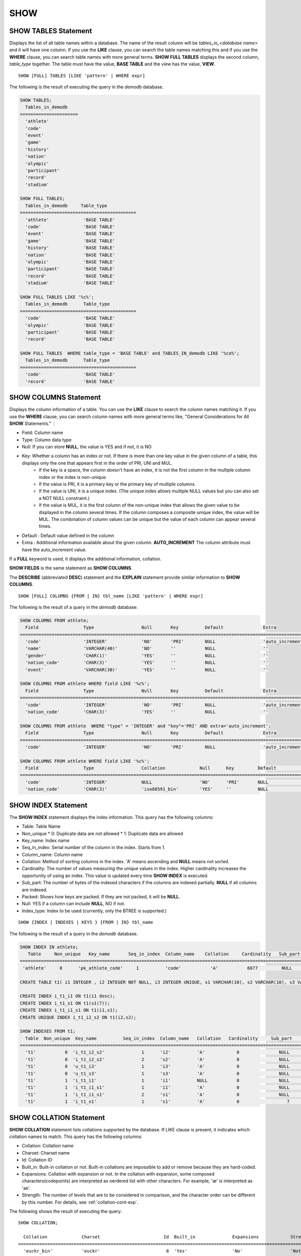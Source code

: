 ****
SHOW
****

SHOW TABLES Statement
=====================

Displays the list of all table names within a database. The name of the result column will be *tables_in_<database name>* and it will have one column. If you use the **LIKE** clause, you can search the table names matching this and if you use the **WHERE** clause, you can search table names with more general terms. **SHOW FULL TABLES** displays the second column, *table_type* together. The table must have the value, **BASE TABLE** and the view has the value, **VIEW**. ::

	SHOW [FULL] TABLES [LIKE 'pattern' | WHERE expr]

The following is the result of executing the query in the *demodb* database.

.. code-block:: sql

	SHOW TABLES;
	  Tables_in_demodb
	======================
	  'athlete'
	  'code'
	  'event'
	  'game'
	  'history'
	  'nation'
	  'olympic'
	  'participant'
	  'record'
	  'stadium'
	 
	SHOW FULL TABLES;
	  Tables_in_demodb     Table_type
	============================================
	  'athlete'             'BASE TABLE'
	  'code'                'BASE TABLE'
	  'event'               'BASE TABLE'
	  'game'                'BASE TABLE'
	  'history'             'BASE TABLE'
	  'nation'              'BASE TABLE'
	  'olympic'             'BASE TABLE'
	  'participant'         'BASE TABLE'
	  'record'              'BASE TABLE'
	  'stadium'             'BASE TABLE'
	 
	SHOW FULL TABLES LIKE '%c%';
	  Tables_in_demodb      Table_type
	============================================
	  'code'                'BASE TABLE'
	  'olympic'             'BASE TABLE'
	  'participant'         'BASE TABLE'
	  'record'              'BASE TABLE'
	 
	SHOW FULL TABLES  WHERE table_type = 'BASE TABLE' and TABLES_IN_demodb LIKE '%co%';
	  Tables_in_demodb      Table_type
	============================================
	  'code'                'BASE TABLE'
	  'record'              'BASE TABLE'

SHOW COLUMNS Statement
======================

Displays the column information of a table. You can use the **LIKE** clause to search the column names matching it. If you use the **WHERE** clause, you can search column names with more general terms like, "General Considerations for All **SHOW** Statements."  :

*   Field: Column name
*   Type: Column data type
*   Null: If you can store **NULL**, the value is YES and if not, it is NO
*   Key: Whether a column has an index or not. If there is more than one key value in the given column of a table, this displays only the one that appears first in the order of PRI, UNI and MUL.
	*   If the key is a space, the column doesn't have an index, it is not the first column in the multiple column index or the index is non-unique.
	*   If the value is PRI, it is a primary key or the primary key of multiple columns.
	*   If the value is UNI, it is a unique index. (The unique index allows multiple NULL values but you can also set a NOT NULL constraint.)
	*   If the value is MUL, it is the first column of the non-unique index that allows the given value to be displayed in the column several times. If the column composes a composite unique index, the value will be MUL. The combination of column values can be unique but the value of each column can appear several times.
*   Default : Default value defined in the column
*   Extra : Additional information available about the given column. **AUTO_INCREMENT** The column attribute must have the auto_increment value.

If a **FULL** keyword is used, it displays the additional information, collation.

**SHOW FIELDS** is the same statement as **SHOW COLUMNS**.

The **DESCRIBE** (abbreviated **DESC**) statement and the **EXPLAIN** statement provide similar information to **SHOW COLUMNS**.

::

	SHOW [FULL] COLUMNS {FROM | IN} tbl_name [LIKE 'pattern' | WHERE expr]

The following is the result of a query in the *demodb* database.

.. code-block:: sql

	SHOW COLUMNS FROM athlete;
	  Field                 Type                  Null       Key          Default               Extra
	================================================================================================================
	  'code'                'INTEGER'             'NO'       'PRI'        NULL                  'auto_increment'
	  'name'                'VARCHAR(40)'         'NO'       ''           NULL                  ''
	  'gender'              'CHAR(1)'             'YES'      ''           NULL                  ''
	  'nation_code'         'CHAR(3)'             'YES'      ''           NULL                  ''
	  'event'               'VARCHAR(30)'         'YES'      ''           NULL                  ''
	 
	SHOW COLUMNS FROM athlete WHERE field LIKE '%c%';
	  Field                 Type                  Null       Key          Default               Extra
	================================================================================================================
	  'code'                'INTEGER'             'NO'       'PRI'        NULL                  'auto_increment'
	  'nation_code'         'CHAR(3)'             'YES'      ''           NULL                  ''
	 
	SHOW COLUMNS FROM athlete  WHERE "type" = 'INTEGER' and "key"='PRI' AND extra='auto_increment';
	  Field                 Type                  Null       Key          Default               Extra
	================================================================================================================
	  'code'                'INTEGER'             'NO'       'PRI'        NULL                  'auto_increment'
	
	SHOW COLUMNS FROM athlete WHERE field LIKE '%c%';
	  Field                 Type                  Collation             Null      Key         Default               Extra
	====================================================================================================================================
	  'code'                'INTEGER'             NULL                  'NO'      'PRI'       NULL                  'auto_increment'
	  'nation_code'         'CHAR(3)'             'iso88591_bin'        'YES'     ''          NULL                  ''

SHOW INDEX Statement
====================

The **SHOW INDEX** statement displays the index information. This query has the following columns:

*   Table: Table Name
*   Non_unique
    *   0: Duplicate data are not allowed
    *   1: Duplicate data are allowed
	
*   Key_name: Index name
*   Seq_in_index: Serial number of the column in the index. Starts from 1.
*   Column_name: Column name
*   Collation: Method of sorting columns in the index. 'A' means ascending and **NULL** means not sorted.
*   Cardinality: The number of values measuring the unique values in the index. Higher cardinality increases the opportunity of using an index. This value is updated every time **SHOW INDEX** is executed.

*   Sub_part: The number of bytes of the indexed characters if the columns are indexed partially. **NULL** if all columns are indexed.
*   Packed: Shows how keys are packed. If they are not packed, it will be **NULL**.
*   Null: YES if a column can include **NULL**, NO if not.
*   Index_type: Index to be used (currently, only the BTREE is supported.)

::

	SHOW {INDEX | INDEXES | KEYS } {FROM | IN} tbl_name

The following is the result of a query in the *demodb* database.

.. code-block:: sql

	SHOW INDEX IN athlete;
	   Table     Non_unique   Key_name       Seq_in_index  Column_name    Collation     Cardinality   Sub_part  Packed   Null   Index_type
	==========================================================================================================================================
	 'athlete'     0      'pk_athlete_code'     1          'code'           'A'           6677         NULL     NULL    'NO'      'BTREE'
	 
	CREATE TABLE t1( i1 INTEGER , i2 INTEGER NOT NULL, i3 INTEGER UNIQUE, s1 VARCHAR(10), s2 VARCHAR(10), s3 VARCHAR(10) UNIQUE);
	 
	CREATE INDEX i_t1_i1 ON t1(i1 desc);
	CREATE INDEX i_t1_s1 ON t1(s1(7));
	CREATE INDEX i_t1_i1_s1 ON t1(i1,s1);
	CREATE UNIQUE INDEX i_t1_i2_s2 ON t1(i2,s2);
	 
	SHOW INDEXES FROM t1;
	  Table  Non_unique  Key_name          Seq_in_index  Column_name   Collation   Cardinality     Sub_part    Packed   Null    Index_type
	==========================================================================================================================================
	  't1'           0  'i_t1_i2_s2'              1      'i2'          'A'            0               NULL        NULL     'NO'    'BTREE'
	  't1'           0  'i_t1_i2_s2'              2      's2'          'A'            0               NULL        NULL     'YES'   'BTREE'
	  't1'           0  'u_t1_i3'                 1      'i3'          'A'            0               NULL        NULL     'YES'   'BTREE'
	  't1'           0  'u_t1_s3'                 1      's3'          'A'            0               NULL        NULL     'YES'   'BTREE'
	  't1'           1  'i_t1_i1'                 1      'i1'          NULL           0               NULL        NULL     'YES'   'BTREE'
	  't1'           1  'i_t1_i1_s1'              1      'i1'          'A'            0               NULL        NULL     'YES'   'BTREE'
	  't1'           1  'i_t1_i1_s1'              2      's1'          'A'            0               NULL        NULL     'YES'   'BTREE'
	  't1'           1  'i_t1_s1'                 1      's1'          'A'            0                  7        NULL     'YES'   'BTREE'

.. _show-collation:
 
SHOW COLLATION Statement
========================

**SHOW COLLATION** statement lists collations supported by the database. If LIKE clause is present, it indicates which collation names to match. 
This query has the following columns:

* Collation: Collation name
* Charset: Charset name
* Id: Collation ID
* Built_in: Built-in collation or not. Built-in collations are impossible to add or remove because they are hard-coded.
* Expansions: Collation with expansion or not. In the collation with expansion, some composed characters(codepoints) are interpreted as oerdered list with other characters. For example, 'æ' is interpreted as 'ae'.
* Strength: The number of levels that are to be considered in comparison, and the character order can be different by this number. For details, see :ref:`collation-cont-exp`.

The following shows the result of executing the query.

::

	SHOW COLLATION;

	  Collation             Charset                        Id  Built_in              Expansions            Strength
	===========================================================================================================================
	  'euckr_bin'           'euckr'                         8  'Yes'                 'No'                  'Not applicable'
	  'iso88591_bin'        'iso88591'                      0  'Yes'                 'No'                  'Not applicable'
	  'iso88591_en_ci'      'iso88591'                      3  'Yes'                 'No'                  'Not applicable'
	  'iso88591_en_cs'      'iso88591'                      2  'Yes'                 'No'                  'Not applicable'
	  'utf8_bin'            'utf8'                          1  'Yes'                 'No'                  'Not applicable'
	  'utf8_de_exp'         'utf8'                         76  'No'                  'Yes'                 'Tertiary'
	  'utf8_de_exp_ai_ci'   'utf8'                         72  'No'                  'Yes'                 'Primary'
	  'utf8_en_ci'          'utf8'                          5  'Yes'                 'No'                  'Not applicable'
	  'utf8_en_cs'          'utf8'                          4  'Yes'                 'No'                  'Not applicable'
	  'utf8_es_cs'          'utf8'                         85  'No'                  'No'                  'Quaternary'
	  'utf8_fr_exp_ab'      'utf8'                         94  'No'                  'Yes'                 'Tertiary'
	  'utf8_gen'            'utf8'                         32  'No'                  'No'                  'Quaternary'
	  'utf8_gen_ai_ci'      'utf8'                         37  'No'                  'No'                  'Primary'
	  'utf8_gen_ci'         'utf8'                         44  'No'                  'No'                  'Secondary'
	  'utf8_ja_exp'         'utf8'                        124  'No'                  'Yes'                 'Tertiary'
	  'utf8_ja_exp_cbm'     'utf8'                        125  'No'                  'Yes'                 'Tertiary'
	  'utf8_km_exp'         'utf8'                        132  'No'                  'Yes'                 'Quaternary'
	  'utf8_ko_cs'          'utf8'                          7  'Yes'                 'No'                  'Not applicable'
	  'utf8_ko_cs_uca'      'utf8'                        133  'No'                  'No'                  'Quaternary'
	  'utf8_tr_cs'          'utf8'                          6  'Yes'                 'No'                  'Not applicable'
	  'utf8_tr_cs_uca'      'utf8'                        205  'No'                  'No'                  'Quaternary'
	  'utf8_vi_cs'          'utf8'                        221  'No'                  'No'                  'Quaternary'

	SHOW COLLATION LIKE '%_ko_%';
	
	  Collation             Charset                        Id  Built_in              Expansions            Strength
	===========================================================================================================================
	  'utf8_ko_cs'          'utf8'                          7  'Yes'                 'No'                  'Not applicable'
	  'utf8_ko_cs_uca'      'utf8'                        133  'No'                  'No'                  'Quaternary'

SHOW GRANTS Statement
=====================

The **SHOW GRANT** statement displays the permissions associated with the database user accounts. ::

	SHOW GRANTS FOR 'user'

.. code-block:: sql

	CREATE TABLE testgrant (id int);
	CREATE USER user1;
	GRANT INSERT,SELECT ON testgrant TO user1;
	 
	SHOW GRANTS FOR user1;
	  Grants for USER1
	======================
	  'GRANT INSERT, SELECT ON testgrant TO USER1'

SHOW CREATE TABLE Statement
===========================

When a table name is specified, the **SHOW CREATE TABLE** statement outputs the **CREATE TABLE** statement of the table. ::

	SHOW CREATE TABLE table_name
	
.. code-block:: sql

	SHOW CREATE TABLE nation;
	 
	  TABLE                 CREATE TABLE
	============================================
	  'nation'              'CREATE TABLE [nation] ([code] CHARACTER(3) NOT NULL, [name] CHARACTER VARYING(40) NO
	T NULL, [continent] CHARACTER VARYING(10), [capital] CHARACTER VARYING(30),  CONSTRAINT [pk_nation_code] PRIM
	ARY KEY  ([code]))'

SHOW CREATE VIEW Statement
==========================

The **SHOW CREATE VIEW** statement outputs the corresponding **CREATE VIEW** statement if view name is specified. ::

	SHOW CREATE VIEW view_name

The following example shows the result of executing query in the *demodb* database.

.. code-block:: sql

	SHOW CREATE VIEW db_class;
	 
	  View              Create View
	========================================
	  'db_class'       'SELECT c.class_name, CAST(c.owner.name AS VARCHAR(255)), CASE c.class_type WHEN 0 THEN 'CLASS' WHEN 1 THEN 'VCLASS' ELSE
					   'UNKNOW' END, CASE WHEN MOD(c.is_system_class, 2) = 1 THEN 'YES' ELSE 'NO' END, CASE WHEN c.sub_classes IS NULL THEN 'NO'
					   ELSE NVL((SELECT 'YES' FROM _db_partition p WHERE p.class_of = c and p.pname IS NULL), 'NO') END, CASE WHEN
					   MOD(c.is_system_class / 8, 2) = 1 THEN 'YES' ELSE 'NO' END FROM _db_class c WHERE CURRENT_USER = 'DBA' OR {c.owner.name}
					   SUBSETEQ (  SELECT SET{CURRENT_USER} + COALESCE(SUM(SET{t.g.name}), SET{})  FROM db_user u, TABLE(groups) AS t(g)  WHERE
					   u.name = CURRENT_USER) OR {c} SUBSETEQ (  SELECT SUM(SET{au.class_of})  FROM _db_auth au  WHERE {au.grantee.name} SUBSETEQ
					   (  SELECT SET{CURRENT_USER} + COALESCE(SUM(SET{t.g.name}), SET{})  FROM db_user u, TABLE(groups) AS t(g)  WHERE u.name =
					   CURRENT_USER) AND  au.auth_type = 'SELECT')'

SHOW EXEC STATISTICS Statement
==============================

The **SHOW EXEC STATISTICS** statement outputs statistics information of executing query.

*   To start collecting **@collect_exec_stats** statistics information, configure the value of session variable **@collect_exec_stats** to 1; to stop, configure it to 0.
*   It outputs the result of collecting statistics information.

*   The **SHOW EXEC STATISTICS** statement outputs four part of data page statistics information; data_page_fetches, data_page_dirties, data_page_ioreads, and data_page_iowrites. The result columns consist of variable column (name of statistics name) and value column (value of statistics value). Once the **SHOW EXEC STATISTICS** statement is executed, the statistics information which has been accumulated is initialized.

*   The **SHOW EXEC STATISTICS ALL** statement outputs all items of statistics information.

For details, see :ref:`statdump`.

::

	SHOW EXEC STATISTICS [ALL]

The following example shows the result of exeucting query in the *demodb* database.

.. code-block:: sql

	-- set session variable @collect_exec_stats as 1 to start collecting the statistical information.
	SET @collect_exec_stats = 1;
	SELECT * FROM db_class;
	...
	 
	-- print the statistical information of the data pages.
	SHOW EXEC STATISTICS;
	variable value
	============================================
	'data_page_fetches' 332
	'data_page_dirties' 85
	'data_page_ioreads' 18
	'data_page_iowrites' 28
	 
	SELECT * FROM db_index;
	...
	 
	-- print all of the statistical information.
	SHOW EXEC STATISTICS ALL;
	 
	variable value
	============================================
	'file_creates' 0
	'file_removes' 0
	'file_ioreads' 6
	'file_iowrites' 0
	'file_iosynches' 0
	'data_page_fetches' 548
	'data_page_dirties' 34
	'data_page_ioreads' 6
	'data_page_iowrites' 0
	'data_page_victims' 0
	'data_page_iowrites_for_replacement' 0
	'log_page_ioreads' 0
	'log_page_iowrites' 0
	'log_append_records' 0
	'log_checkpoints' 0
	'log_wals' 0
	'page_locks_acquired' 13
	'object_locks_acquired' 9
	'page_locks_converted' 0
	'object_locks_converted' 0
	'page_locks_re-requested' 0
	'object_locks_re-requested' 8
	'page_locks_waits' 0
	'object_locks_waits' 0
	'tran_commits' 3
	'tran_rollbacks' 0
	'tran_savepoints' 0
	'tran_start_topops' 6
	'tran_end_topops' 6
	'tran_interrupts' 0
	'btree_inserts' 0
	'btree_deletes' 0
	'btree_updates' 0
	'btree_covered' 0
	'btree_noncovered' 2
	'btree_resumes' 0
	'btree_multirange_optimization' 0
	'query_selects' 4
	'query_inserts' 0
	'query_deletes' 0
	'query_updates' 0
	'query_sscans' 2
	'query_iscans' 4
	'query_lscans' 0
	'query_setscans' 2
	'query_methscans' 0
	'query_nljoins' 2
	'query_mjoins' 0
	'query_objfetches' 0
	'network_requests' 88
	'adaptive_flush_pages' 0
	'adaptive_flush_log_pages' 0
	'adaptive_flush_max_pages' 0
	'network_requests' 88
	'adaptive_flush_pages' 0
	'adaptive_flush_log_pages' 0
	'adaptive_flush_max_pages' 0
